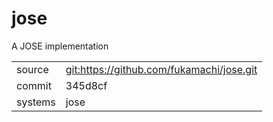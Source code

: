 * jose

A JOSE implementation

|---------+-------------------------------------------|
| source  | git:https://github.com/fukamachi/jose.git |
| commit  | 345d8cf                                   |
| systems | jose                                      |
|---------+-------------------------------------------|
